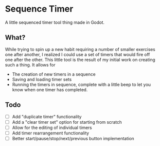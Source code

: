 * Sequence Timer

A little sequenced timer tool thing made in Godot.

** What?

While trying to spin up a new habit requiring a number of smaller exercises one after another, I realized I could use a set of timers that would fire off one after the other. This little tool is the result of my initial work on creating such a thing. It allows for

- The creation of new timers in a sequence
- Saving and loading timer sets
- Running the timers in sequence, complete with a little beep to let you know when one timer has completed.

** Todo

- [ ] Add "duplicate timer" functionality
- [ ] Add a "clear timer set" option for starting from scratch
- [ ] Allow for the editing of individual timers
- [ ] Add timer rearrangement functionality
- [ ] Better start/pause/stop/next/previous button implementation
 
